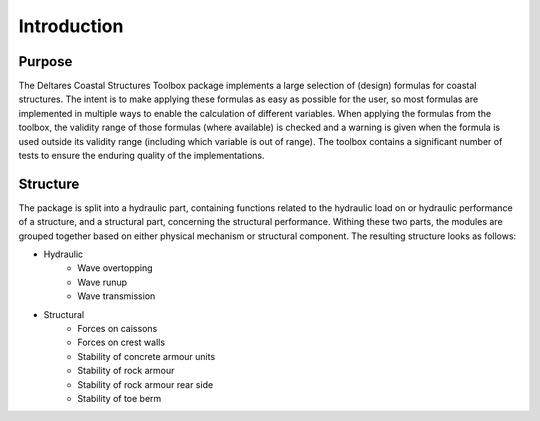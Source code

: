 .. highlight:: shell

============
Introduction
============


Purpose
=======

The Deltares Coastal Structures Toolbox package implements a large selection of (design) formulas for coastal structures. The intent is to make applying these formulas as easy as possible for the user, so most formulas are implemented in multiple ways to enable the calculation of different variables. When applying the formulas from the toolbox, the validity range of those formulas (where available) is checked and a warning is given when the formula is used outside its validity range (including which variable is out of range). The toolbox contains a significant number of tests to ensure the enduring quality of the implementations.

Structure
=========

The package is split into a hydraulic part, containing functions related to the hydraulic load on or hydraulic performance of a structure, and a structural part, concerning the structural performance. Withing these two parts, the modules are grouped together based on either physical mechanism or structural component. The resulting structure looks as follows:

* Hydraulic
    * Wave overtopping
    * Wave runup
    * Wave transmission
* Structural
    * Forces on caissons
    * Forces on crest walls
    * Stability of concrete armour units
    * Stability of rock armour
    * Stability of rock armour rear side
    * Stability of toe berm
